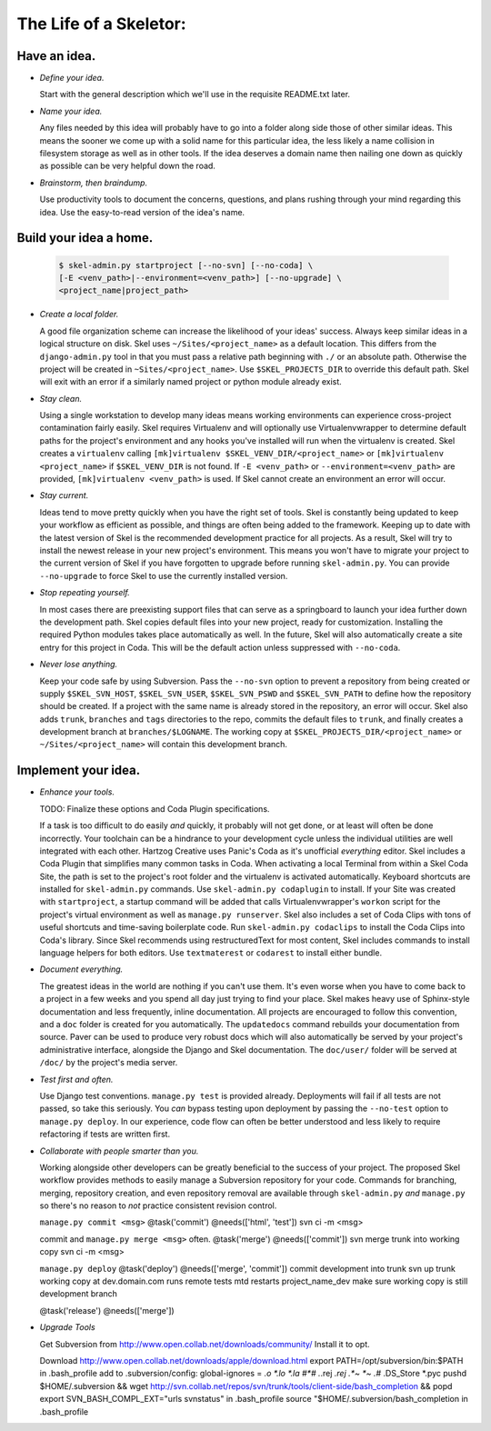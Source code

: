 The Life of a Skeletor:
=======================

Have an idea.
-------------

* *Define your idea.*

  Start with the general description which we'll use in 
  the requisite README.txt later.
  
* *Name your idea.*

  Any files needed by this idea will probably have to go
  into a folder along side those of other similar ideas. This means the 
  sooner we come up with a solid name for this particular idea, the less
  likely a name collision in filesystem storage as well as in other tools.
  If the idea deserves a domain name then nailing one down as quickly as
  possible can be very helpful down the road.

* *Brainstorm, then braindump.*

  Use productivity tools to document the
  concerns, questions, and plans rushing through your mind regarding this
  idea. Use the easy-to-read version of the idea's name.

Build your idea a home.
-----------------------

    .. sourcecode:: console
    
       $ skel-admin.py startproject [--no-svn] [--no-coda] \
       [-E <venv_path>|--environment=<venv_path>] [--no-upgrade] \
       <project_name|project_path>

* *Create a local folder.*

  A good file organization scheme can increase
  the likelihood of your ideas' success. Always keep similar ideas in a 
  logical structure on disk. Skel uses ``~/Sites/<project_name>`` as a 
  default location. This differs from the ``django-admin.py`` tool in that
  you must pass a relative path beginning with ``./`` or an absolute path.
  Otherwise the project will be created in ``~Sites/<project_name>``.
  Use ``$SKEL_PROJECTS_DIR`` to override this default path. Skel will exit
  with an error if a similarly named project or python module already exist.

* *Stay clean.*

  Using a single workstation to develop many ideas means working environments
  can experience cross-project contamination fairly easily. Skel requires
  Virtualenv and will optionally use Virtualenvwrapper to determine default
  paths for the project's environment and any hooks you've installed will
  run when the virtualenv is created. Skel creates a ``virtualenv`` calling
  ``[mk]virtualenv $SKEL_VENV_DIR/<project_name>`` or 
  ``[mk]virtualenv <project_name>`` if ``$SKEL_VENV_DIR`` is not found. If 
  ``-E <venv_path>`` or ``--environment=<venv_path>`` are provided, 
  ``[mk]virtualenv <venv_path>`` is used. If Skel cannot create an environment
  an error will occur.

* *Stay current.*

  Ideas tend to move pretty quickly when you have the right set of tools.
  Skel is constantly being updated to keep your workflow as efficient as
  possible, and things are often being added to the framework. Keeping up
  to date with the latest version of Skel is the recommended development
  practice for all projects. As a result, Skel will try to install the 
  newest release in your new project's environment. This means you won't
  have to migrate your project to the current version of Skel if you have
  forgotten to upgrade before running ``skel-admin.py``. You can provide
  ``--no-upgrade`` to force Skel to use the currently installed version.

* *Stop repeating yourself.*

  In most cases there are preexisting support 
  files that can serve as a springboard to launch your idea further down
  the development path. Skel copies default files into your new project,
  ready for customization. Installing the required Python modules takes 
  place automatically as well. In the future, Skel will also automatically 
  create a site entry for this project in Coda. This will be the default
  action unless suppressed with ``--no-coda``.

* *Never lose anything.*

  Keep your code safe by using Subversion. Pass the ``--no-svn`` option
  to prevent a repository from being created or supply ``$SKEL_SVN_HOST``, 
  ``$SKEL_SVN_USER``, ``$SKEL_SVN_PSWD`` and ``$SKEL_SVN_PATH`` to define
  how the repository should be created. If a project with the same
  name is already stored in the repository, an error will occur. Skel also
  adds ``trunk``, ``branches`` and ``tags`` directories to the repo, commits
  the default files to ``trunk``, and finally creates a development branch
  at ``branches/$LOGNAME``. The working copy at 
  ``$SKEL_PROJECTS_DIR/<project_name>`` or ``~/Sites/<project_name>`` will 
  contain this development branch.

Implement your idea.
--------------------

* *Enhance your tools.*

  TODO: Finalize these options and Coda Plugin specifications.
  
  If a task is too difficult to do easily *and* quickly, it probably
  will not get done, or at least will often be done incorrectly. Your 
  toolchain can be a hindrance to your development cycle unless the 
  individual utilities are well integrated with each other. Hartzog Creative
  uses Panic's Coda as it's unofficial *everything* editor. Skel includes
  a Coda Plugin that simplifies many common tasks in Coda. When activating
  a local Terminal from within a Skel Coda Site, the path is set to the 
  project's root folder and the virtualenv is activated automatically.
  Keyboard shortcuts are installed for ``skel-admin.py`` 
  commands. Use ``skel-admin.py codaplugin`` to install. If your Site 
  was created with ``startproject``, a startup command will be added that 
  calls Virtualenvwrapper's ``workon`` script for the project's virtual 
  environment as well as ``manage.py runserver``. Skel also includes 
  a set of Coda Clips with tons of useful shortcuts and time-saving 
  boilerplate code. Run ``skel-admin.py codaclips`` to install the 
  Coda Clips into Coda's library. Since Skel recommends using restructuredText 
  for most content, Skel includes commands to install language
  helpers for both editors. Use ``textmaterest`` or ``codarest`` to install
  either bundle.

* *Document everything.*

  The greatest ideas in the world are nothing if you can't use them. It's 
  even worse when you have to come back to a project in a few weeks and 
  you spend all day just trying to find your place. Skel makes heavy use
  of Sphinx-style documentation and less frequently, inline documentation.
  All projects are encouraged to follow this convention, and a ``doc`` folder
  is created for you automatically. The ``updatedocs`` command rebuilds your
  documentation from source. Paver can be used to produce very robust docs
  which will also automatically be served by your project's administrative
  interface, alongside the Django and Skel documentation. The ``doc/user/``
  folder will be served at ``/doc/`` by the project's media server.
  
* *Test first and often.*

  Use Django test conventions. ``manage.py test`` is provided already.
  Deployments will fail if all tests are not passed, so take this seriously.
  You *can* bypass testing upon deployment by passing the ``--no-test``
  option to ``manage.py deploy``. In our experience, code flow can often be 
  better understood and less likely to require refactoring if tests are 
  written first.
  
* *Collaborate with people smarter than you.*

  Working alongside other developers can be greatly beneficial to the 
  success of your project. The proposed Skel workflow provides methods
  to easily manage a Subversion repository for your code. Commands for
  branching, merging, repository creation, and even repository removal
  are available through ``skel-admin.py`` *and* ``manage.py`` so there's
  no reason to *not* practice consistent revision control.
  
  ``manage.py commit <msg>``
  @task('commit')
  @needs(['html', 'test'])
  svn ci -m <msg>
  
  commit and ``manage.py merge <msg>`` often.
  @task('merge')
  @needs(['commit'])
  svn merge trunk into working copy
  svn ci -m <msg>
  
  ``manage.py deploy``
  @task('deploy')
  @needs(['merge', 'commit'])
  commit development into trunk
  svn up trunk working copy at dev.domain.com
  runs remote tests
  mtd restarts project_name_dev
  make sure working copy is still development branch
  
  
  @task('release')
  @needs(['merge'])


* *Upgrade Tools* 

  Get Subversion from http://www.open.collab.net/downloads/community/
  Install it to opt. 
  
  Download http://www.open.collab.net/downloads/apple/download.html
  export PATH=/opt/subversion/bin:$PATH in .bash_profile
  add to .subversion/config: global-ignores = *.o *.lo *.la #*# .*.rej *.rej .*~ *~ .#* .DS_Store *.pyc
  pushd $HOME/.subversion && wget http://svn.collab.net/repos/svn/trunk/tools/client-side/bash_completion && popd
  export SVN_BASH_COMPL_EXT="urls svnstatus" in .bash_profile
  source "$HOME/.subversion/bash_completion in .bash_profile